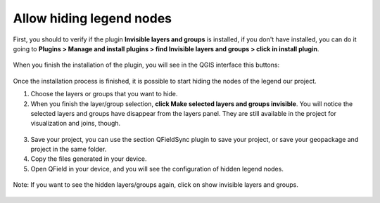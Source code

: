 Allow hiding legend nodes
==================================

First, you should to verify if the plugin **Invisible layers and groups** is installed, if you don't have installed, you can do it going to **Plugins > Manage and install plugins > find Invisible layers and groups > click in install plugin**.

.. container:: clearer text-center

  .. figure:: ../images/install_plugin.png
     :width: 500px
     :alt: Install plugin Invisible layers and groups

When you finish the installation of the plugin, you will see in the QGIS interface this buttons:  

.. container:: clearer text-center

  .. figure:: ../images/plugin_invisible_layers.png
     :width: 80px
     :alt: Install plugin Invisible layers and groups

Once the installation process is finished, it is possible to start hiding the nodes of the legend our project.

1. Choose the layers or groups that you want to hide.
2. When you finish the layer/group selection, **click Make selected layers and groups invisible**. You will notice the selected layers and groups have disappear from the layers panel. They are still available in the project for visualization and joins, though.

.. container:: clearer text-center

  .. figure:: ../images/plugin_invisible_layers_hide.png
     :width: 40px
     :alt: Install plugin Invisible layers and groups

3. Save your project, you can use the section QFieldSync plugin to save your project, or save your geopackage and project in the same folder.
4. Copy  the files generated in your device.
5. Open QField in your device, and you will see the configuration of hidden legend nodes. 

.. container:: clearer text-center

  .. figure:: ../images/process_hide_and_show_layers.gif 
     :width: 500px
     :alt: Hide and show layers in Qgis and QFiedl.

Note: If you want to see the hidden layers/groups again, click on show invisible layers and groups.

.. container:: clearer text-center

  .. figure:: ../images/plugin_invisible_layers_show.png
     :width: 40px
     :alt: Plugin Invisible layers and groups show